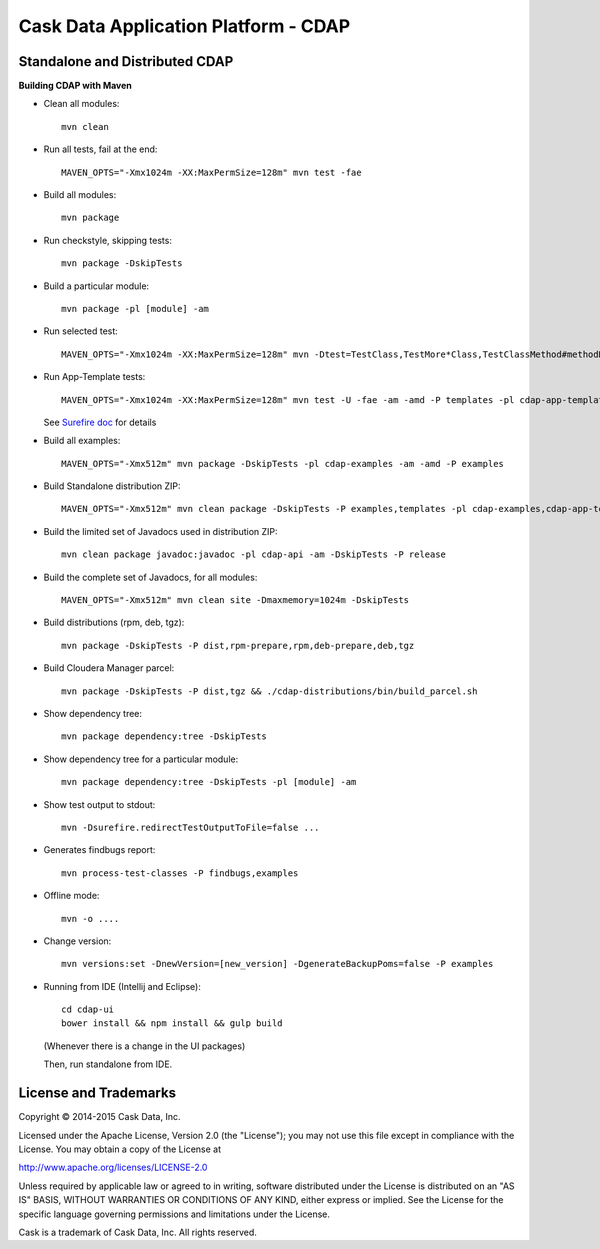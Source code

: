 =====================================
Cask Data Application Platform - CDAP
=====================================

Standalone and Distributed CDAP
===============================

**Building CDAP with Maven**

- Clean all modules::

    mvn clean

- Run all tests, fail at the end::

    MAVEN_OPTS="-Xmx1024m -XX:MaxPermSize=128m" mvn test -fae
    
- Build all modules::

    mvn package

- Run checkstyle, skipping tests::

    mvn package -DskipTests

- Build a particular module::

    mvn package -pl [module] -am

- Run selected test::

    MAVEN_OPTS="-Xmx1024m -XX:MaxPermSize=128m" mvn -Dtest=TestClass,TestMore*Class,TestClassMethod#methodName -DfailIfNoTests=false test

- Run App-Template tests::

    MAVEN_OPTS="-Xmx1024m -XX:MaxPermSize=128m" mvn test -U -fae -am -amd -P templates -pl cdap-app-templates

  See `Surefire doc <http://maven.apache.org/surefire/maven-surefire-plugin/examples/single-test.html>`__ for details

- Build all examples::

    MAVEN_OPTS="-Xmx512m" mvn package -DskipTests -pl cdap-examples -am -amd -P examples

- Build Standalone distribution ZIP::

    MAVEN_OPTS="-Xmx512m" mvn clean package -DskipTests -P examples,templates -pl cdap-examples,cdap-app-templates -am -amd && MAVEN_OPTS="-Xmx512m" mvn package -pl cdap-standalone -am -DskipTests -P dist,release
    
- Build the limited set of Javadocs used in distribution ZIP::

    mvn clean package javadoc:javadoc -pl cdap-api -am -DskipTests -P release

- Build the complete set of Javadocs, for all modules::

    MAVEN_OPTS="-Xmx512m" mvn clean site -Dmaxmemory=1024m -DskipTests
    
- Build distributions (rpm, deb, tgz)::

    mvn package -DskipTests -P dist,rpm-prepare,rpm,deb-prepare,deb,tgz

- Build Cloudera Manager parcel::

    mvn package -DskipTests -P dist,tgz && ./cdap-distributions/bin/build_parcel.sh

- Show dependency tree::

    mvn package dependency:tree -DskipTests

- Show dependency tree for a particular module::

    mvn package dependency:tree -DskipTests -pl [module] -am

- Show test output to stdout::

    mvn -Dsurefire.redirectTestOutputToFile=false ...

- Generates findbugs report::

    mvn process-test-classes -P findbugs,examples

- Offline mode::

    mvn -o ....

- Change version::

    mvn versions:set -DnewVersion=[new_version] -DgenerateBackupPoms=false -P examples
    
- Running from IDE (Intellij and Eclipse)::

    cd cdap-ui
    bower install && npm install && gulp build
    
  (Whenever there is a change in the UI packages)
    
  Then, run standalone from IDE.
    

License and Trademarks
======================

Copyright © 2014-2015 Cask Data, Inc.

Licensed under the Apache License, Version 2.0 (the "License"); you may not use this file except
in compliance with the License. You may obtain a copy of the License at

http://www.apache.org/licenses/LICENSE-2.0

Unless required by applicable law or agreed to in writing, software distributed under the 
License is distributed on an "AS IS" BASIS, WITHOUT WARRANTIES OR CONDITIONS OF ANY KIND, 
either express or implied. See the License for the specific language governing permissions 
and limitations under the License.

Cask is a trademark of Cask Data, Inc. All rights reserved.
